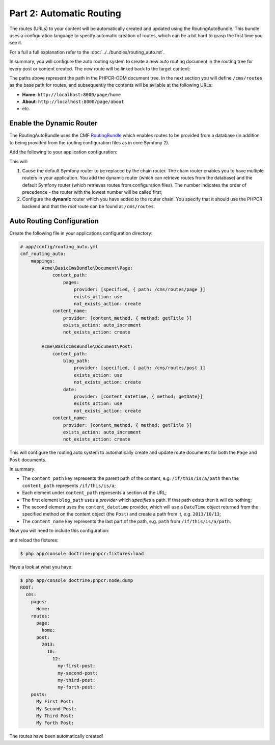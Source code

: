 Part 2: Automatic Routing
-------------------------

The routes (URLs) to your content will be automatically created and updated
using the RoutingAutoBundle. This bundle uses a configuration language to
specify automatic creation of routes, which can be a bit hard to grasp the
first time you see it.

For a full a full explanation refer to the
:doc:`../../bundles/routing_auto.rst`.

In summary, you will configure the auto routing system to create a new auto
routing document in the routing tree for every post or content created. The
new route will be linked back to the target content:

.. image:: ../../_images/cookbook/basic-cms-objects.png

The paths above represent the path in the PHPCR-ODM document tree. In the next
section you will define ``/cms/routes`` as the base path for routes, and subsequently
the contents will be avilable at the following URLs:

* **Home**: ``http://localhost:8000/page/home``
* **About**: ``http://localhost:8000/page/about``
* etc.

Enable the Dynamic Router
~~~~~~~~~~~~~~~~~~~~~~~~~

The RoutingAutoBundle uses the CMF `RoutingBundle`_ which enables routes to
be provided from a database (in addition to being provided from
the routing configuration files as in core Symfony 2).

Add the following to your application configuration:

.. configuration-block::

    .. code-block:: yaml

        # /app/config/config.yml
        cmf_routing:
            chain:
                routers_by_id:
                    cmf_routing.dynamic_router: 20
                    router.default: 100
            dynamic:
                enabled: true
                persistence:
                    phpcr:
                        route_basepath: /cms/routes

    .. code-block:: xml

        <!-- app/config/config.xml -->
        <container xmlns="http://symfony.com/schema/dic/services">
            <config xmlns="http://cmf.symfony.com/schema/dic/routing">
                <chain>
                    <router-by-id id="cmf_routing.dynamic_router">20</router-by-id>
                    <router-by-id id="router.default">100</router-by-id>
                </chain>
                <dynamic>
                    <persistence>
                        <phpcr route-basepath="/cms/routes" />
                    </persistence>
                </dynamic>
            </config>
       </container>

    .. code-block:: php

        // app/config/config.php
        $container->loadFromExtension('cmf_routing', array(
            'dynamic' => array(
                'persistence' => array(
                    'phpcr' => array(
                        'enabled' => true,
                        'route_basepath' => '/cms/routes',
                    ),
                ),
            ),
        ));

This will:

#. Cause the default Symfony router to be replaced by the chain router. The
   chain router enables you to have multiple routers in your application. You
   add the dynamic router (which can retrieve routes from the database) and
   the default Symfony router (which retrieves routes from configuration
   files). The number indicates the order of precedence - the router with the
   lowest number will be called first;
#. Configure the **dynamic** router which you have added to the router chain.
   You specify that it should use the PHPCR backend and that the *root* route
   can be found at ``/cms/routes``.

Auto Routing Configuration
~~~~~~~~~~~~~~~~~~~~~~~~~~

Create the following file in your applications configuration directory:

.. code-block:: yaml

    # app/config/routing_auto.yml
    cmf_routing_auto:
        mappings:
            Acme\BasicCmsBundle\Document\Page:
                content_path:
                    pages:
                        provider: [specified, { path: /cms/routes/page }]
                        exists_action: use
                        not_exists_action: create
                content_name:
                    provider: [content_method, { method: getTitle }]
                    exists_action: auto_increment
                    not_exists_action: create

            Acme\BasicCmsBundle\Document\Post:
                content_path:
                    blog_path:
                        provider: [specified, { path: /cms/routes/post }]
                        exists_action: use
                        not_exists_action: create
                    date:
                        provider: [content_datetime, { method: getDate}]
                        exists_action: use
                        not_exists_action: create
                content_name:
                    provider: [content_method, { method: getTitle }]
                    exists_action: auto_increment
                    not_exists_action: create

This will configure the routing auto system to automatically create and update
route documents for both the ``Page`` and ``Post`` documents. 

In summary:

* The ``content_path`` key represents the parent path of the content, e.g.
  ``/if/this/is/a/path`` then the ``content_path``
  represents ``/if/this/is/a``;
* Each element under ``content_path`` represents a section of the URL;
* The first element ``blog_path`` uses a *provider* which *specifies* a
  path. If that path exists then it will do nothing;
* The second element uses the ``content_datetime`` provider, which will
  use a ``DateTime`` object returned from the specified method on the
  content object (the ``Post``) and create a path from it, e.g.
  ``2013/10/13``;
* The ``content_name`` key represents the last part of the path, e.g. ``path``
  from ``/if/this/is/a/path``.

Now you will need to include this configuration:

.. configuration-block::
    
    .. code-block:: yaml

        # src/Acme/BasicCmsBundle/Resources/config/config.yml
        imports:
            - { resource: routing_auto.yml }

    .. code-block:: xml

        <!-- src/Acme/BasicCmsBUndle/Resources/config/config.yml -->
        <?xml version="1.0" encoding="UTF-8" ?>
        <container 
            xmlns="http://symfony.com/schema/dic/services" 
            xmlns:xsi="http://www.w3.org/2001/XMLSchema-instance" 
            xsi:schemaLocation="http://symfony.com/schema/dic/services 
                http://symfony.com/schema/dic/services/services-1.0.xsd">

            <import resource="routing_auto.yml"/>
        </container>
    
    .. code-block:: php

        // src/Acme/BasicCmsBundle/Resources/config/config.php

        // ...
        $this->import('routing_auto.yml');

and reload the fixtures:

.. code-block:: bash

    $ php app/console doctrine:phpcr:fixtures:load

Have a look at what you have:

.. code-block:: bash

    $ php app/console doctrine:phpcr:node:dump
    ROOT:
      cms:
        pages:
          Home:
        routes:
          page:
            home:
          post:
            2013:
              10:
                12:
                  my-first-post:
                  my-second-post:
                  my-third-post:
                  my-forth-post:
        posts:
          My First Post:
          My Second Post:
          My Third Post:
          My Forth Post:

The routes have been automatically created!

.. _`routingautobundle documentation`: http://symfony.com/doc/current/cmf/bundles/routing_auto.html
.. _`SonataDoctrinePhpcrAdminBundle`: https://github.com/sonata-project/SonataDoctrinePhpcrAdminBundle
.. _`routingbundle`: http://symfony.com/doc/master/cmf/bundles/routing/index.html
